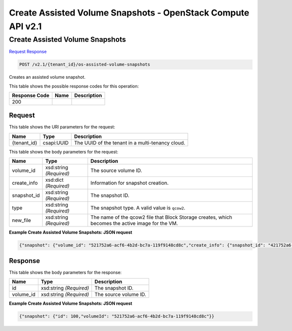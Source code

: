 =============================================================================
Create Assisted Volume Snapshots -  OpenStack Compute API v2.1
=============================================================================

Create Assisted Volume Snapshots
~~~~~~~~~~~~~~~~~~~~~~~~~

`Request <POST_create_assisted_volume_snapshots_v2.1_tenant_id_os-assisted-volume-snapshots.rst#request>`__
`Response <POST_create_assisted_volume_snapshots_v2.1_tenant_id_os-assisted-volume-snapshots.rst#response>`__

.. code-block:: javascript

    POST /v2.1/{tenant_id}/os-assisted-volume-snapshots

Creates an assisted volume snapshot.



This table shows the possible response codes for this operation:


+--------------------------+-------------------------+-------------------------+
|Response Code             |Name                     |Description              |
+==========================+=========================+=========================+
|200                       |                         |                         |
+--------------------------+-------------------------+-------------------------+


Request
^^^^^^^^^^^^^^^^^

This table shows the URI parameters for the request:

+--------------------------+-------------------------+-------------------------+
|Name                      |Type                     |Description              |
+==========================+=========================+=========================+
|{tenant_id}               |csapi:UUID               |The UUID of the tenant   |
|                          |                         |in a multi-tenancy cloud.|
+--------------------------+-------------------------+-------------------------+





This table shows the body parameters for the request:

+--------------------------+-------------------------+-------------------------+
|Name                      |Type                     |Description              |
+==========================+=========================+=========================+
|volume_id                 |xsd:string *(Required)*  |The source volume ID.    |
+--------------------------+-------------------------+-------------------------+
|create_info               |xsd:dict *(Required)*    |Information for snapshot |
|                          |                         |creation.                |
+--------------------------+-------------------------+-------------------------+
|snapshot_id               |xsd:string *(Required)*  |The snapshot ID.         |
+--------------------------+-------------------------+-------------------------+
|type                      |xsd:string *(Required)*  |The snapshot type. A     |
|                          |                         |valid value is ``qcow2``.|
+--------------------------+-------------------------+-------------------------+
|new_file                  |xsd:string *(Required)*  |The name of the qcow2    |
|                          |                         |file that Block Storage  |
|                          |                         |creates, which becomes   |
|                          |                         |the active image for the |
|                          |                         |VM.                      |
+--------------------------+-------------------------+-------------------------+





**Example Create Assisted Volume Snapshots: JSON request**


.. code::

    {"snapshot": {"volume_id": "521752a6-acf6-4b2d-bc7a-119f9148cd8c","create_info": {"snapshot_id": "421752a6-acf6-4b2d-bc7a-119f9148cd8c","type": "qcow2","new_file": "new_file_name"}}}


Response
^^^^^^^^^^^^^^^^^^


This table shows the body parameters for the response:

+--------------------------+-------------------------+-------------------------+
|Name                      |Type                     |Description              |
+==========================+=========================+=========================+
|id                        |xsd:string *(Required)*  |The snapshot ID.         |
+--------------------------+-------------------------+-------------------------+
|volume_id                 |xsd:string *(Required)*  |The source volume ID.    |
+--------------------------+-------------------------+-------------------------+





**Example Create Assisted Volume Snapshots: JSON request**


.. code::

    {"snapshot": {"id": 100,"volumeId": "521752a6-acf6-4b2d-bc7a-119f9148cd8c"}}

